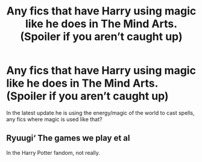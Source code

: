 #+TITLE: Any fics that have Harry using magic like he does in The Mind Arts. (Spoiler if you aren’t caught up)

* Any fics that have Harry using magic like he does in The Mind Arts. (Spoiler if you aren’t caught up)
:PROPERTIES:
:Author: aaql11
:Score: 9
:DateUnix: 1538169748.0
:DateShort: 2018-Sep-29
:END:
In the latest update he is using the energy/magic of the world to cast spells, any fics where magic is used like that?


** Ryuugi‘ The games we play et al

In the Harry Potter fandom, not really.
:PROPERTIES:
:Author: Wu_Gang
:Score: 2
:DateUnix: 1538272378.0
:DateShort: 2018-Sep-30
:END:

